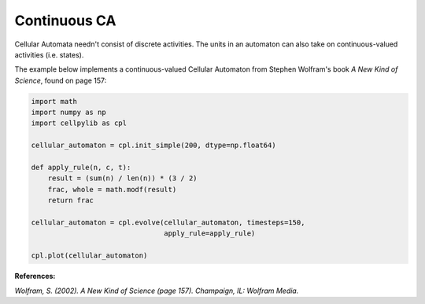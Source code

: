 Continuous CA
-------------

Cellular Automata needn't consist of discrete activities. The units in an automaton can also take on continuous-valued
activities (i.e. states).

The example below implements a continuous-valued Cellular Automaton from Stephen Wolfram's book `A New Kind of Science`,
found on page 157:

.. code-block::

    import math
    import numpy as np
    import cellpylib as cpl

    cellular_automaton = cpl.init_simple(200, dtype=np.float64)

    def apply_rule(n, c, t):
        result = (sum(n) / len(n)) * (3 / 2)
        frac, whole = math.modf(result)
        return frac

    cellular_automaton = cpl.evolve(cellular_automaton, timesteps=150,
                                    apply_rule=apply_rule)

    cpl.plot(cellular_automaton)

.. image:: _static/continuous_ca.png
    :width: 400

**References:**

*Wolfram, S. (2002). A New Kind of Science (page 157). Champaign, IL: Wolfram Media.*

